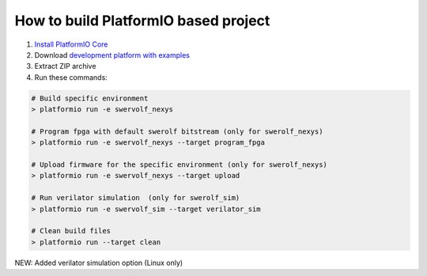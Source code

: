 ..  Copyright 2014-present PlatformIO <contact@platformio.org>
    Licensed under the Apache License, Version 2.0 (the "License");
    you may not use this file except in compliance with the License.
    You may obtain a copy of the License at
       http://www.apache.org/licenses/LICENSE-2.0
    Unless required by applicable law or agreed to in writing, software
    distributed under the License is distributed on an "AS IS" BASIS,
    WITHOUT WARRANTIES OR CONDITIONS OF ANY KIND, either express or implied.
    See the License for the specific language governing permissions and
    limitations under the License.

How to build PlatformIO based project
=====================================

1. `Install PlatformIO Core <http://docs.platformio.org/page/core.html>`_
2. Download `development platform with examples <https://github.com/platformio/platform-chipsalliance/archive/develop.zip>`_
3. Extract ZIP archive
4. Run these commands:

.. code-block:: bash

    # Build specific environment
    > platformio run -e swervolf_nexys

    # Program fpga with default swerolf bitstream (only for swerolf_nexys)
    > platformio run -e swervolf_nexys --target program_fpga

    # Upload firmware for the specific environment (only for swerolf_nexys)
    > platformio run -e swervolf_nexys --target upload

    # Run verilator simulation  (only for swerolf_sim) 
    > platformio run -e swervolf_sim --target verilator_sim

    # Clean build files
    > platformio run --target clean

NEW: Added verilator simulation option (Linux only)